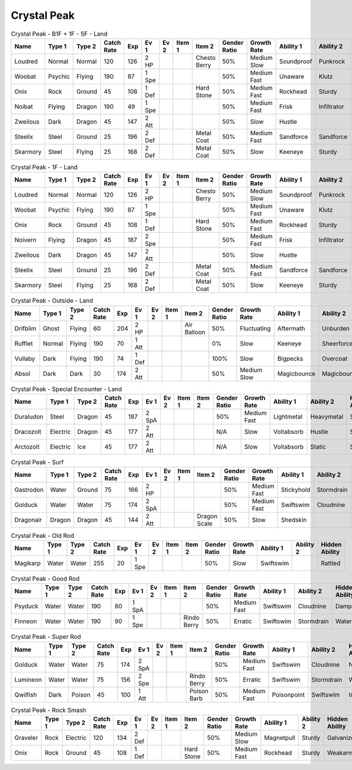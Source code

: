 Crystal Peak
============

.. list-table:: Crystal Peak - B1F + 1F - 5F - Land
   :widths: 7, 7, 7, 7, 7, 7, 7, 7, 7, 7, 7, 7, 7, 7
   :header-rows: 1

   * - Name
     - Type 1
     - Type 2
     - Catch Rate
     - Exp
     - Ev 1
     - Ev 2
     - Item 1
     - Item 2
     - Gender Ratio
     - Growth Rate
     - Ability 1
     - Ability 2
     - Hidden Ability
   * - Loudred
     - Normal
     - Normal
     - 120
     - 126
     - 2 HP
     - 
     - 
     - Chesto Berry
     - 50%
     - Medium Slow
     - Soundproof
     - Punkrock
     - Scrappy
   * - Woobat
     - Psychic
     - Flying
     - 190
     - 87
     - 1 Spe
     - 
     - 
     - 
     - 50%
     - Medium Fast
     - Unaware
     - Klutz
     - Simple
   * - Onix
     - Rock
     - Ground
     - 45
     - 108
     - 1 Def
     - 
     - 
     - Hard Stone
     - 50%
     - Medium Fast
     - Rockhead
     - Sturdy
     - Weakarmor
   * - Noibat
     - Flying
     - Dragon
     - 190
     - 49
     - 1 Spe
     - 
     - 
     - 
     - 50%
     - Medium Fast
     - Frisk
     - Infiltrator
     - Punkrock
   * - Zweilous
     - Dark
     - Dragon
     - 45
     - 147
     - 2 Att
     - 
     - 
     - 
     - 50%
     - Slow
     - Hustle
     - 
     - 
   * - Steelix
     - Steel
     - Ground
     - 25
     - 196
     - 2 Def
     - 
     - 
     - Metal Coat
     - 50%
     - Medium Fast
     - Sandforce
     - Sandforce
     - 
   * - Skarmory
     - Steel
     - Flying
     - 25
     - 168
     - 2 Def
     - 
     - 
     - Metal Coat
     - 50%
     - Slow
     - Keeneye
     - Sturdy
     - Weakarmor

.. list-table:: Crystal Peak - 1F - Land
   :widths: 7, 7, 7, 7, 7, 7, 7, 7, 7, 7, 7, 7, 7, 7
   :header-rows: 1

   * - Name
     - Type 1
     - Type 2
     - Catch Rate
     - Exp
     - Ev 1
     - Ev 2
     - Item 1
     - Item 2
     - Gender Ratio
     - Growth Rate
     - Ability 1
     - Ability 2
     - Hidden Ability
   * - Loudred
     - Normal
     - Normal
     - 120
     - 126
     - 2 HP
     - 
     - 
     - Chesto Berry
     - 50%
     - Medium Slow
     - Soundproof
     - Punkrock
     - Scrappy
   * - Woobat
     - Psychic
     - Flying
     - 190
     - 87
     - 1 Spe
     - 
     - 
     - 
     - 50%
     - Medium Fast
     - Unaware
     - Klutz
     - Simple
   * - Onix
     - Rock
     - Ground
     - 45
     - 108
     - 1 Def
     - 
     - 
     - Hard Stone
     - 50%
     - Medium Fast
     - Rockhead
     - Sturdy
     - Weakarmor
   * - Noivern
     - Flying
     - Dragon
     - 45
     - 187
     - 2 Spe
     - 
     - 
     - 
     - 50%
     - Medium Fast
     - Frisk
     - Infiltrator
     - Punkrock
   * - Zweilous
     - Dark
     - Dragon
     - 45
     - 147
     - 2 Att
     - 
     - 
     - 
     - 50%
     - Slow
     - Hustle
     - 
     - 
   * - Steelix
     - Steel
     - Ground
     - 25
     - 196
     - 2 Def
     - 
     - 
     - Metal Coat
     - 50%
     - Medium Fast
     - Sandforce
     - Sandforce
     - 
   * - Skarmory
     - Steel
     - Flying
     - 25
     - 168
     - 2 Def
     - 
     - 
     - Metal Coat
     - 50%
     - Slow
     - Keeneye
     - Sturdy
     - Weakarmor

.. list-table:: Crystal Peak - Outside - Land
   :widths: 7, 7, 7, 7, 7, 7, 7, 7, 7, 7, 7, 7, 7, 7
   :header-rows: 1

   * - Name
     - Type 1
     - Type 2
     - Catch Rate
     - Exp
     - Ev 1
     - Ev 2
     - Item 1
     - Item 2
     - Gender Ratio
     - Growth Rate
     - Ability 1
     - Ability 2
     - Hidden Ability
   * - Drifblim
     - Ghost
     - Flying
     - 60
     - 204
     - 2 HP
     - 
     - 
     - Air Balloon
     - 50%
     - Fluctuating
     - Aftermath
     - Unburden
     - Flareboost
   * - Rufflet
     - Normal
     - Flying
     - 190
     - 70
     - 1 Att
     - 
     - 
     - 
     - 0%
     - Slow
     - Keeneye
     - Sheerforce
     - Hustle
   * - Vullaby
     - Dark
     - Flying
     - 190
     - 74
     - 1 Def
     - 
     - 
     - 
     - 100%
     - Slow
     - Bigpecks
     - Overcoat
     - Weakarmor
   * - Absol
     - Dark
     - Dark
     - 30
     - 174
     - 2 Att
     - 
     - 
     - 
     - 50%
     - Medium Slow
     - Magicbounce
     - Magicbounce
     - 

.. list-table:: Crystal Peak - Special Encounter - Land
   :widths: 7, 7, 7, 7, 7, 7, 7, 7, 7, 7, 7, 7, 7, 7
   :header-rows: 1

   * - Name
     - Type 1
     - Type 2
     - Catch Rate
     - Exp
     - Ev 1
     - Ev 2
     - Item 1
     - Item 2
     - Gender Ratio
     - Growth Rate
     - Ability 1
     - Ability 2
     - Hidden Ability
   * - Duraludon
     - Steel
     - Dragon
     - 45
     - 187
     - 2 SpA
     - 
     - 
     - 
     - 50%
     - Medium Fast
     - Lightmetal
     - Heavymetal
     - Stalwart
   * - Dracozolt
     - Electric
     - Dragon
     - 45
     - 177
     - 2 Att
     - 
     - 
     - 
     - N/A
     - Slow
     - Voltabsorb
     - Hustle
     - Sandrush
   * - Arctozolt
     - Electric
     - Ice
     - 45
     - 177
     - 2 Att
     - 
     - 
     - 
     - N/A
     - Slow
     - Voltabsorb
     - Static
     - Slushrush

.. list-table:: Crystal Peak - Surf
   :widths: 7, 7, 7, 7, 7, 7, 7, 7, 7, 7, 7, 7, 7, 7
   :header-rows: 1

   * - Name
     - Type 1
     - Type 2
     - Catch Rate
     - Exp
     - Ev 1
     - Ev 2
     - Item 1
     - Item 2
     - Gender Ratio
     - Growth Rate
     - Ability 1
     - Ability 2
     - Hidden Ability
   * - Gastrodon
     - Water
     - Ground
     - 75
     - 166
     - 2 HP
     - 
     - 
     - 
     - 50%
     - Medium Fast
     - Stickyhold
     - Stormdrain
     - Sandforce
   * - Golduck
     - Water
     - Water
     - 75
     - 174
     - 2 SpA
     - 
     - 
     - 
     - 50%
     - Medium Fast
     - Swiftswim
     - Cloudnine
     - Neuroforce
   * - Dragonair
     - Dragon
     - Dragon
     - 45
     - 144
     - 2 Att
     - 
     - 
     - Dragon Scale
     - 50%
     - Slow
     - Shedskin
     - 
     - Marvelscale

.. list-table:: Crystal Peak - Old Rod
   :widths: 7, 7, 7, 7, 7, 7, 7, 7, 7, 7, 7, 7, 7, 7
   :header-rows: 1

   * - Name
     - Type 1
     - Type 2
     - Catch Rate
     - Exp
     - Ev 1
     - Ev 2
     - Item 1
     - Item 2
     - Gender Ratio
     - Growth Rate
     - Ability 1
     - Ability 2
     - Hidden Ability
   * - Magikarp
     - Water
     - Water
     - 255
     - 20
     - 1 Spe
     - 
     - 
     - 
     - 50%
     - Slow
     - Swiftswim
     - 
     - Rattled

.. list-table:: Crystal Peak - Good Rod
   :widths: 7, 7, 7, 7, 7, 7, 7, 7, 7, 7, 7, 7, 7, 7
   :header-rows: 1

   * - Name
     - Type 1
     - Type 2
     - Catch Rate
     - Exp
     - Ev 1
     - Ev 2
     - Item 1
     - Item 2
     - Gender Ratio
     - Growth Rate
     - Ability 1
     - Ability 2
     - Hidden Ability
   * - Psyduck
     - Water
     - Water
     - 190
     - 80
     - 1 SpA
     - 
     - 
     - 
     - 50%
     - Medium Fast
     - Swiftswim
     - Cloudnine
     - Damp
   * - Finneon
     - Water
     - Water
     - 190
     - 90
     - 1 Spe
     - 
     - 
     - Rindo Berry
     - 50%
     - Erratic
     - Swiftswim
     - Stormdrain
     - Waterbubble

.. list-table:: Crystal Peak - Super Rod
   :widths: 7, 7, 7, 7, 7, 7, 7, 7, 7, 7, 7, 7, 7, 7
   :header-rows: 1

   * - Name
     - Type 1
     - Type 2
     - Catch Rate
     - Exp
     - Ev 1
     - Ev 2
     - Item 1
     - Item 2
     - Gender Ratio
     - Growth Rate
     - Ability 1
     - Ability 2
     - Hidden Ability
   * - Golduck
     - Water
     - Water
     - 75
     - 174
     - 2 SpA
     - 
     - 
     - 
     - 50%
     - Medium Fast
     - Swiftswim
     - Cloudnine
     - Neuroforce
   * - Lumineon
     - Water
     - Water
     - 75
     - 156
     - 2 Spe
     - 
     - 
     - Rindo Berry
     - 50%
     - Erratic
     - Swiftswim
     - Stormdrain
     - Waterbubble
   * - Qwilfish
     - Dark
     - Poison
     - 45
     - 100
     - 1 Att
     - 
     - 
     - Poison Barb
     - 50%
     - Medium Fast
     - Poisonpoint
     - Swiftswim
     - Intimidate

.. list-table:: Crystal Peak - Rock Smash
   :widths: 7, 7, 7, 7, 7, 7, 7, 7, 7, 7, 7, 7, 7, 7
   :header-rows: 1

   * - Name
     - Type 1
     - Type 2
     - Catch Rate
     - Exp
     - Ev 1
     - Ev 2
     - Item 1
     - Item 2
     - Gender Ratio
     - Growth Rate
     - Ability 1
     - Ability 2
     - Hidden Ability
   * - Graveler
     - Rock
     - Electric
     - 120
     - 134
     - 2 Def
     - 
     - 
     - 
     - 50%
     - Medium Slow
     - Magnetpull
     - Sturdy
     - Galvanize
   * - Onix
     - Rock
     - Ground
     - 45
     - 108
     - 1 Def
     - 
     - 
     - Hard Stone
     - 50%
     - Medium Fast
     - Rockhead
     - Sturdy
     - Weakarmor

